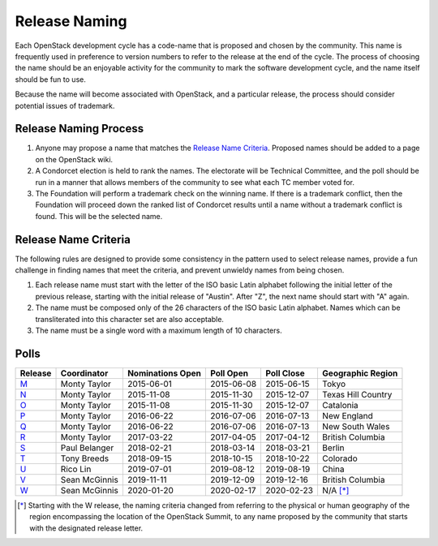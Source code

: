 ==============
Release Naming
==============

Each OpenStack development cycle has a code-name that is
proposed and chosen by the community.  This name is frequently used in
preference to version numbers to refer to the release at the end of
the cycle.  The process of choosing the name should be an enjoyable
activity for the community to mark the software development cycle, and
the name itself should be fun to use.

Because the name will become associated with OpenStack, and a
particular release, the process should consider potential issues of
trademark.

Release Naming Process
----------------------

#. Anyone may propose a name that matches the `Release Name
   Criteria`_.  Proposed names should be added to a page on the
   OpenStack wiki.

#. A Condorcet election is held to rank the names. The electorate will be
   Technical Committee, and the poll should  be run in a manner that allows
   members of the community to see what each TC member voted for.

#. The Foundation will perform a trademark check on the winning name.
   If there is a trademark conflict, then the Foundation will proceed
   down the ranked list of Condorcet results until a name without a
   trademark conflict is found.  This will be the selected name.


Release Name Criteria
---------------------

The following rules are designed to provide some consistency in the
pattern used to select release names, provide a fun challenge in
finding names that meet the criteria, and prevent unwieldy names from
being chosen.

#. Each release name must start with the letter of the ISO basic Latin
   alphabet following the initial letter of the previous release,
   starting with the initial release of "Austin".  After "Z", the next
   name should start with "A" again.

#. The name must be composed only of the 26 characters of the ISO
   basic Latin alphabet.  Names which can be transliterated into this
   character set are also acceptable.

#. The name must be a single word with a maximum length of 10 characters.

Polls
-----

=======  =============  ================  ==========  ==========  ==================
Release  Coordinator    Nominations Open  Poll Open   Poll Close  Geographic Region
=======  =============  ================  ==========  ==========  ==================
M_       Monty Taylor   2015-06-01        2015-06-08  2015-06-15  Tokyo
N_       Monty Taylor   2015-11-08        2015-11-30  2015-12-07  Texas Hill Country
O_       Monty Taylor   2015-11-08        2015-11-30  2015-12-07  Catalonia
P_       Monty Taylor   2016-06-22        2016-07-06  2016-07-13  New England
Q_       Monty Taylor   2016-06-22        2016-07-06  2016-07-13  New South Wales
R_       Monty Taylor   2017-03-22        2017-04-05  2017-04-12  British Columbia
S_       Paul Belanger  2018-02-21        2018-03-14  2018-03-21  Berlin
T_       Tony Breeds    2018-09-15        2018-10-15  2018-10-22  Colorado
U_       Rico Lin       2019-07-01        2019-08-12  2019-08-19  China
V_       Sean McGinnis  2019-11-11        2019-12-09  2019-12-16  British Columbia
W_       Sean McGinnis  2020-01-20        2020-02-17  2020-02-23  N/A [*]_
=======  =============  ================  ==========  ==========  ==================

.. [*] Starting with the W release, the naming criteria changed from referring
   to the physical or human geography of the region encompassing the location
   of the OpenStack Summit, to any name proposed by the community that starts
   with the designated release letter.

.. _M: http://lists.openstack.org/pipermail/openstack-dev/2015-July/069496.html
.. _N: http://lists.openstack.org/pipermail/openstack-dev/2016-January/084432.html
.. _O: http://lists.openstack.org/pipermail/openstack-dev/2016-January/084432.html
.. _P: http://lists.openstack.org/pipermail/openstack-dev/2016-August/101891.html
.. _Q: http://lists.openstack.org/pipermail/openstack-dev/2016-August/101891.html
.. _R: http://lists.openstack.org/pipermail/openstack-dev/2017-April/116100.html
.. _S: http://lists.openstack.org/pipermail/openstack-dev/2018-March/128899.html
.. _T: http://lists.openstack.org/pipermail/openstack-dev/2018-November/136464.html
.. _U: http://lists.openstack.org/pipermail/openstack-discuss/2019-August/008904.html
.. _V: http://lists.openstack.org/pipermail/openstack-discuss/2020-January/011947.html
.. _W: http://lists.openstack.org/pipermail/openstack-discuss/2020-March/013006.html

